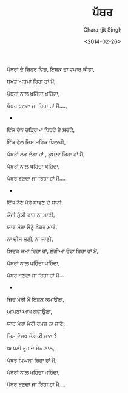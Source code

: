 #+DATE: <2014-02-26>
#+AUTHOR: Charanjit Singh
#+TITLE: ਪੱਥਰ


ਪੱਥਰਾਂ ਦੇ ਸ਼ਿਹਰ ਵਿਚ, ਇਸ਼ਕ਼ ਦਾ ਵਪਾਰ ਕੀਤਾ,

ਬਖਤ ਅਜ਼ਮਾ ਰਿਹਾ ਹਾਂ ਮੈਂ,

ਪੱਥਰਾਂ ਨਾਲ ਖਹਿੰਦਾ ਖਹਿੰਦਾ,

ਪੱਥਰ ਬਣਦਾ ਜਾ ਰਿਹਾ ਹਾਂ ਮੈਂ....,

- 

ਇੱਕ ਚੰਨ ਚੜ੍ਹਿਆ ਬਿਰਹੋਂ ਦੇ ਸਦਕੇ,

ਇੱਕ ਫੁੱਲ ਜਿਸ ਮਹਿਕ ਖਿਲਾਰੀ,

ਪੱਥਰਾਂ ਲੜ ਲੱਗਾ ਹਾਂ , ਕੁਮਲ਼ਾ ਰਿਹਾ ਹਾਂ ਮੈਂ,

ਪੱਥਰਾਂ ਨਾਲ ਖਹਿੰਦਾ ਖਹਿੰਦਾ,

ਪੱਥਰ ਬਣਦਾ ਜਾ ਰਿਹਾ ਹਾਂ ਮੈਂ....

- 

ਇੱਕ ਨੈਣ ਮੇਰੇ ਸਾਵਣ ਦੇ ਸਾਨੀ,

ਕੋਈ ਸੁੱਕੀ ਰਾਤ ਨਾ ਮਾਣੀ,

ਯਾਰ ਮੇਰਾ ਮੈਨੂੰ ਠੋਕਰ ਮਾਰੇ,

ਨਾ ਚੀਸ ਸੁਣੀ, ਨਾ ਜਾਣੀ,

ਸਿਦਕ ਕਮਾ ਰਿਹਾ ਹਾਂ, ਲੱਗੀਆਂ ਹੰਢਾ ਰਿਹਾ ਹਾਂ ਮੈਂ,

ਪੱਥਰਾਂ ਨਾਲ ਖਹਿੰਦਾ ਖਹਿੰਦਾ,

ਪੱਥਰ ਬਣਦਾ ਜਾ ਰਿਹਾ ਹਾਂ ਮੈਂ...

- 

ਜ਼ਿਦ ਮੇਰੀ ਮੈਂ ਇਸ਼ਕ਼ ਕਮਾਉਣਾ,

ਆਪਣਾ ਆਪ ਗਵਾਉਣਾ,

ਯਾਰ ਮੇਰਾ ਮੇਰੀ ਰਮਜ਼ ਨਾ ਜਾਣੇ,

ਤਿਸ ਦੋਜ਼ਖ ਜੇਡ ਕੀ ਜਾਣਾ?

ਆਪਣੀ ਰੂਹ ਦੇ ਸੇਕ ਨਾਲ,

ਪੱਥਰ ਪਿਘਲਾ ਰਿਹਾ ਹਾਂ ਮੈਂ,

ਪੱਥਰਾਂ ਨਾਲ ਖਹਿੰਦਾ ਖਹਿੰਦਾ,

ਪੱਥਰ ਬਣਦਾ ਜਾ ਰਿਹਾ ਹਾਂ ਮੈਂ....
